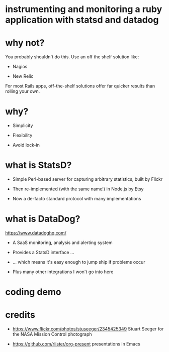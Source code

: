 * instrumenting and monitoring a ruby application with statsd and datadog

[[./mission-control.jpg]]

* why not?

You probably shouldn't do this.  Use an off the shelf solution like:

+ Nagios

+ New Relic

For most Rails apps, off-the-shelf solutions offer far quicker results than rolling your own.

* why?

+ Simplicity

+ Flexibility

+ Avoid lock-in

* what is StatsD?

+ Simple Perl-based server for capturing arbitrary statistics, built by Flickr

+ Then re-implemented (with the same name!) in Node.js by Etsy

+ Now a de-facto standard protocol with many implementations

* what is DataDog?

https://www.datadoghq.com/

+ A SaaS monitoring, analysis and alerting system

+ Provides a StatsD interface ...

+ ... which means it's easy enough to jump ship if problems occur

+ Plus many other integrations I won't go into here

* coding demo

* credits

 + https://www.flickr.com/photos/stuseeger/2345425349
   Stuart Seeger for the NASA Mission Control photograph

 + https://github.com/rlister/org-present
   presentations in Emacs
